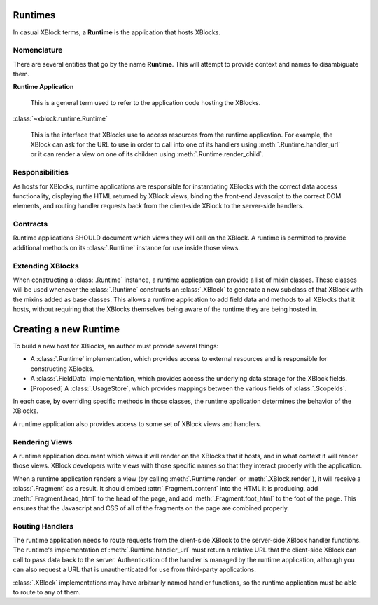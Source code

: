 ========
Runtimes
========

In casual XBlock terms, a **Runtime** is the application that hosts XBlocks.

Nomenclature
------------

There are several entities that go by the name **Runtime**. This will attempt
to provide context and names to disambiguate them.

**Runtime Application**

    This is a general term used to refer to the application code hosting the
    XBlocks.

:class:`~xblock.runtime.Runtime`

    This is the interface that XBlocks use to access resources from the runtime
    application. For example, the XBlock can ask for the URL to use in order to
    call into one of its handlers using :meth:`.Runtime.handler_url` or it can
    render a view on one of its children using :meth:`.Runtime.render_child`.

Responsibilities
----------------

As hosts for XBlocks, runtime applications are responsible for instantiating
XBlocks with the correct data access functionality, displaying the HTML
returned by XBlock views, binding the front-end Javascript to the correct DOM
elements, and routing handler requests back from the client-side XBlock to the
server-side handlers.

Contracts
---------

Runtime applications SHOULD document which views they will call on the XBlock.
A runtime is permitted to provide additional methods on its :class:`.Runtime`
instance for use inside those views.

Extending XBlocks
-----------------

When constructing a :class:`.Runtime` instance, a runtime application can
provide a list of mixin classes. These classes will be used whenever the
:class:`.Runtime` constructs an :class:`.XBlock` to generate a new subclass of
that XBlock with the mixins added as base classes. This allows a runtime
application to add field data and methods to all XBlocks that it hosts, without
requiring that the XBlocks themselves being aware of the runtime they are being
hosted in.


======================
Creating a new Runtime
======================

To build a new host for XBlocks, an author must provide several things:

* A :class:`.Runtime` implementation, which provides access to external
  resources and is responsible for constructing XBlocks.

* A :class:`.FieldData` implementation, which provides access the underlying
  data storage for the XBlock fields.

* [Proposed] A :class:`.UsageStore`, which provides mappings between the
  various fields of :class:`.ScopeIds`.

In each case, by overriding specific methods in those classes, the runtime
application determines the behavior of the XBlocks.

A runtime application also provides access to some set of XBlock views and
handlers.


Rendering Views
---------------

A runtime application document which views it will render on the XBlocks that
it hosts, and in what context it will render those views. XBlock developers
write views with those specific names so that they interact properly with the
application.

When a runtime application renders a view (by calling :meth:`.Runtime.render`
or :meth:`.XBlock.render`), it will receive a :class:`.Fragment` as a result.
It should embed :attr:`.Fragment.content` into the HTML it is producing, add
:meth:`.Fragment.head_html` to the head of the page, and add
:meth:`.Fragment.foot_html` to the foot of the page. This ensures that the
Javascript and CSS of all of the fragments on the page are combined properly.


Routing Handlers
----------------

The runtime application needs to route requests from the client-side XBlock to
the server-side XBlock handler functions. The runtime's implementation of
:meth:`.Runtime.handler_url` must return a relative URL that the client-side
XBlock can call to pass data back to the server.  Authentication of the handler
is managed by the runtime application, although you can also request a URL that
is unauthenticated for use from third-party applications.

:class:`.XBlock` implementations may have arbitrarily named handler functions,
so the runtime application must be able to route to any of them.
